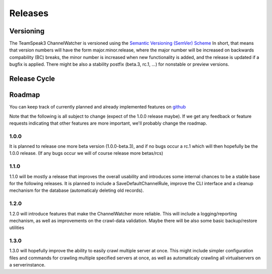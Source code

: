 Releases
========

Versioning
----------

The TeamSpeak3 ChannelWatcher is versioned using the `Semantic Versioning (SemVer) Scheme`_
In short, that means that version numbers will have the form major.minor.release, where the major number will be increased 
on backwards compability (BC) breaks, the minor number is increased when new functionality is added, and the release is updated if a bugfix is applied.
There might be also a stability postfix (beta.3, rc.1, ...) for nonstable or preview versions.

.. _Semantic Versioning (SemVer) Scheme: http://semver.org

Release Cycle
-------------



Roadmap
-------

You can keep track of currently planned and already implemented features on github_

Note that the following is all subject to change (expect of the 1.0.0 release maybe). If we get any feedback or feature requests indicating 
that other features are more important, we'll probably change the roadmap.

.. _github: http://github.com

1.0.0
~~~~~

It is planned to release one more beta version (1.0.0-beta.3), and if no bugs occur a rc.1 which will then hopefully be the 1.0.0 release.
(If any bugs occur we will of course release more betas/rcs)

1.1.0
~~~~~

1.1.0 will be mostly a release that improves the overall usability and introduces some internal chances to be a stable base for the following releases.
It is planned to include a SaveDefaultChannelRule, improve the CLI interface and a cleanup mechanism for the database (automaticaly deleting old records).

1.2.0
~~~~~

1.2.0 will introduce features that make the ChannelWatcher more reliable.
This will include a logging/reporting mechanism, as well as improvements on the crawl-data validation.
Maybe there will be also some basic backup/restore utilities

1.3.0
~~~~~

1.3.0 will hopefully improve the ability to easily crawl multiple server at once. 
This might include simpler configuration files and commands for crawling multiple specified servers at once, 
as well as automaticaly crawling all virtualservers on a serverinstance. 